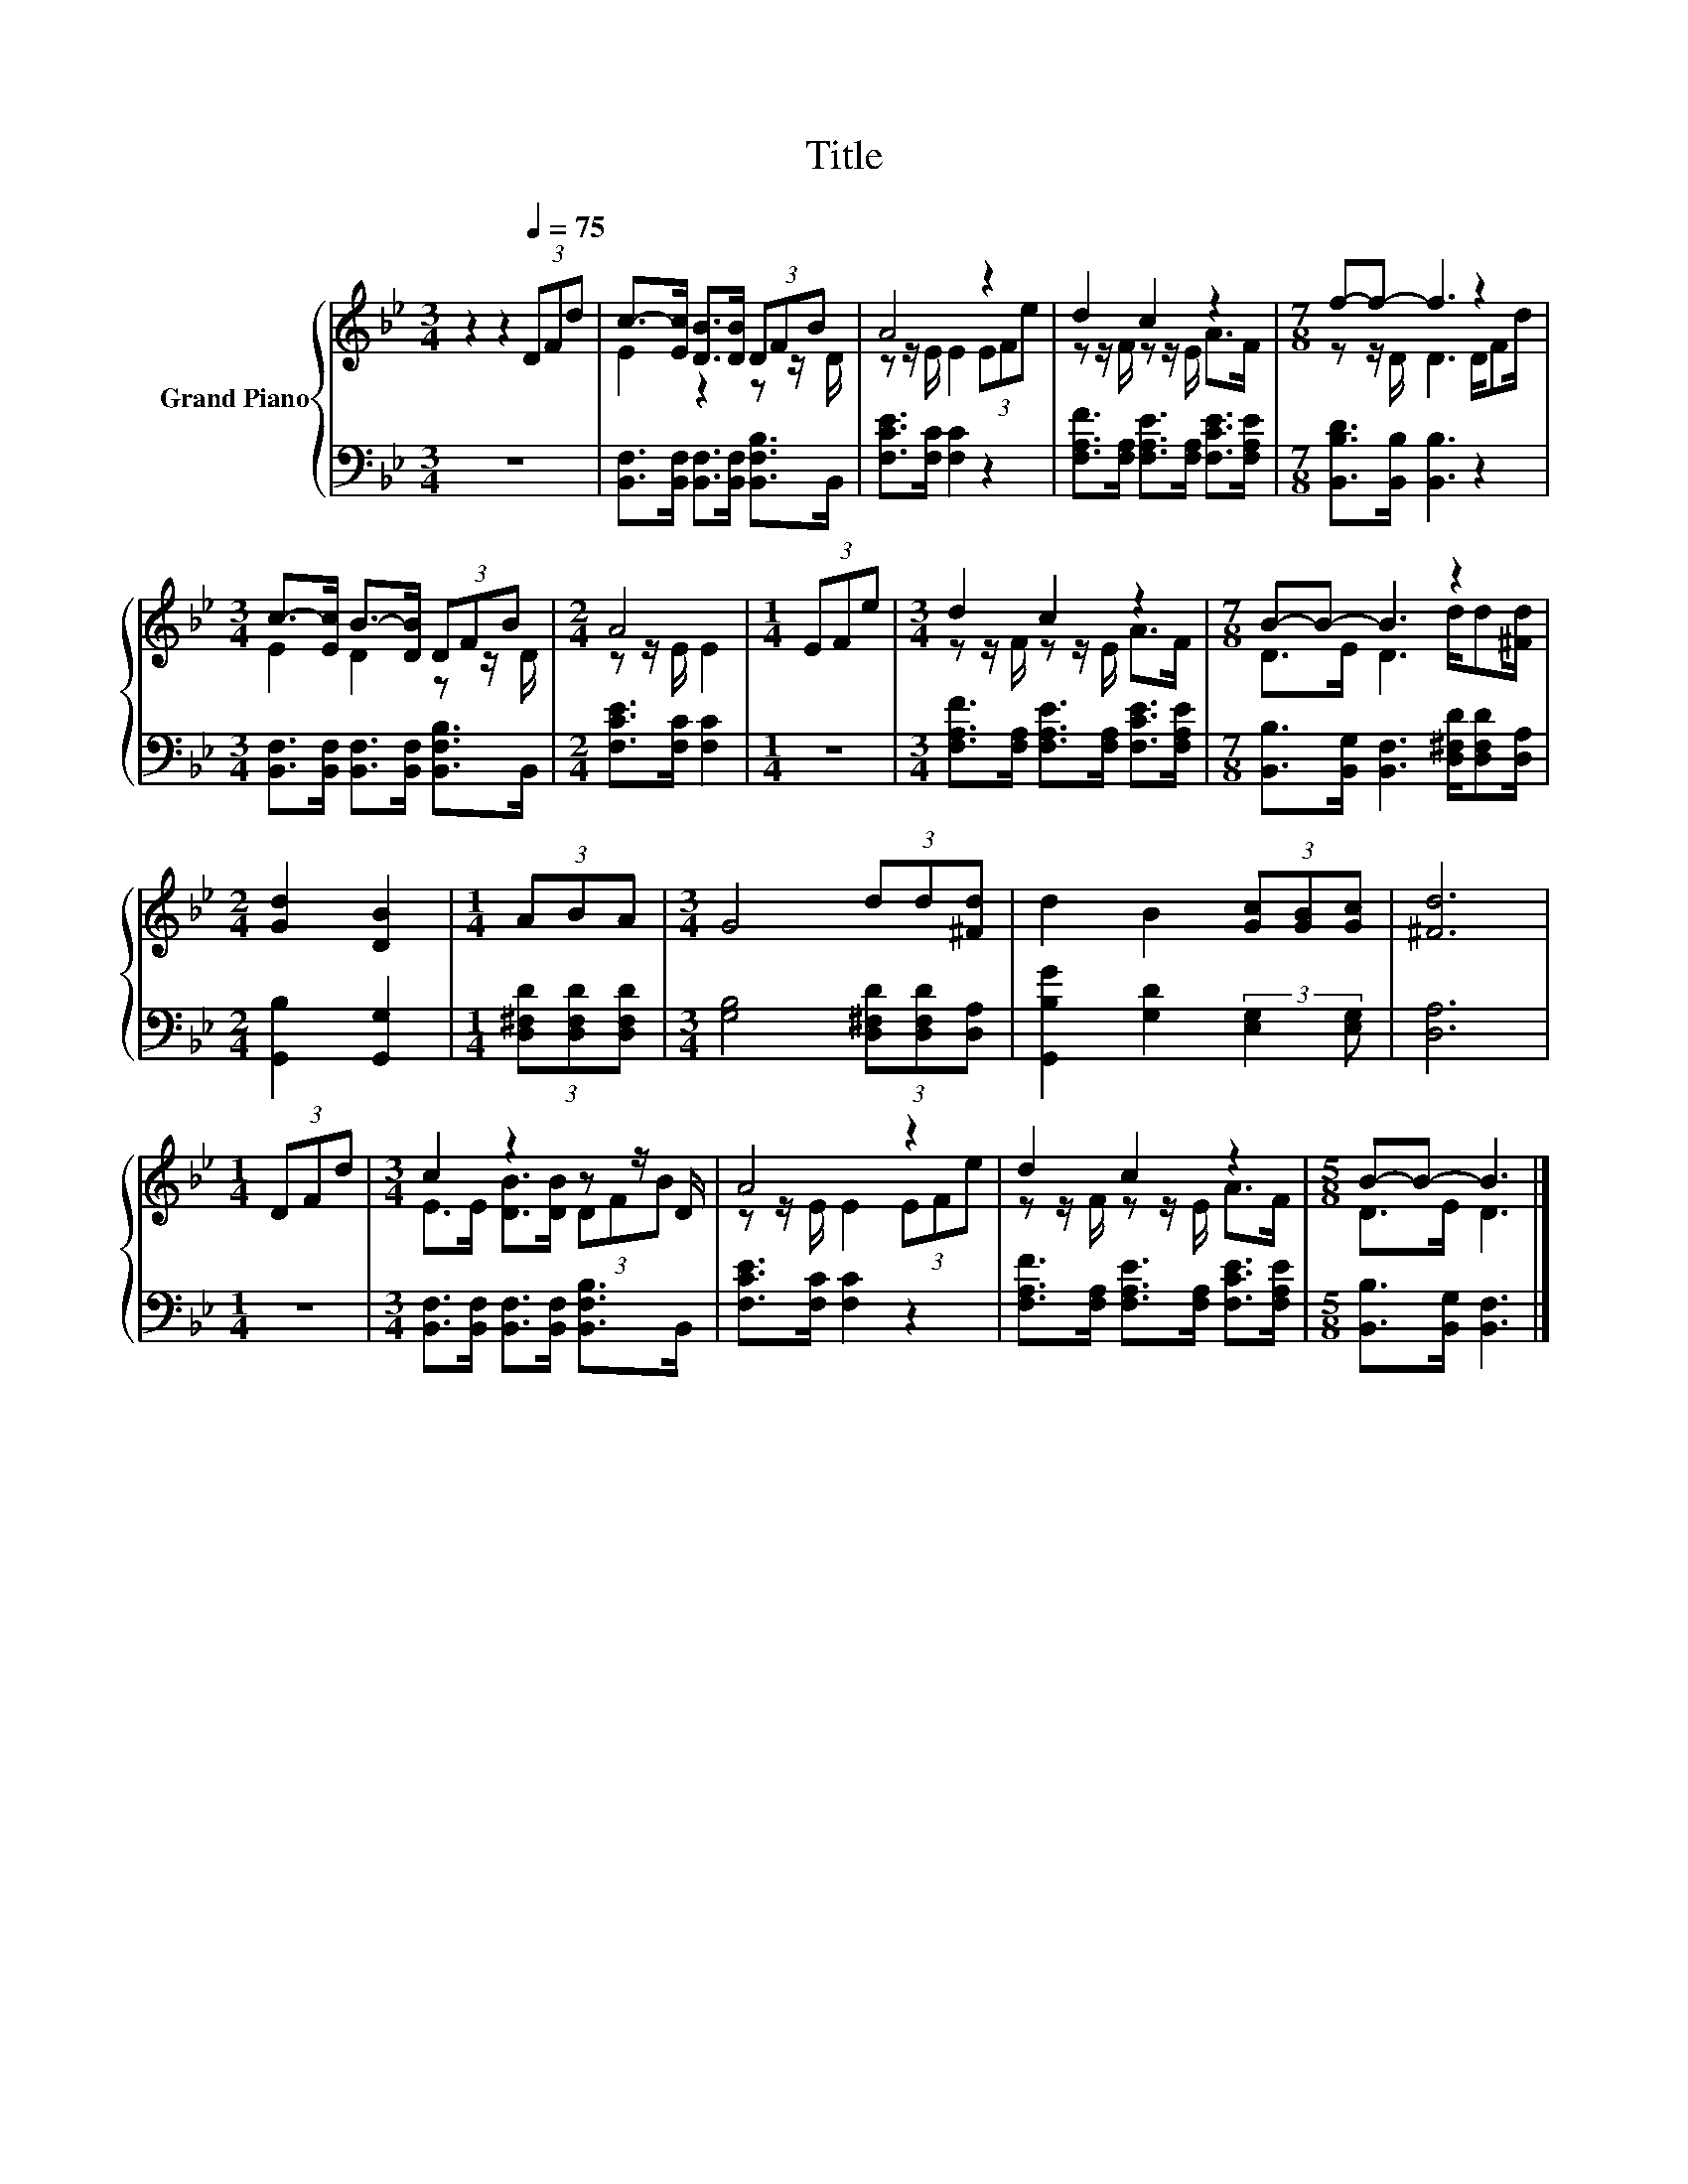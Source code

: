 X:1
T:Title
%%score { ( 1 3 ) | 2 }
L:1/8
M:3/4
K:Bb
V:1 treble nm="Grand Piano"
V:3 treble 
V:2 bass 
V:1
 z2 z2[Q:1/4=75] (3DFd | c->[Ec] [DB]>[DB] (3DFB | A4 z2 | d2 c2 z2 |[M:7/8] f-f- f3 z2 | %5
[M:3/4] c->[Ec] B->[DB] (3DFB |[M:2/4] A4 |[M:1/4] (3EFe |[M:3/4] d2 c2 z2 |[M:7/8] B-B- B3 z2 | %10
[M:2/4] [Gd]2 [DB]2 |[M:1/4] (3ABA |[M:3/4] G4 (3dd[^Fd] | d2 B2 (3[Gc][GB][Gc] | [^Fd]6 | %15
[M:1/4] (3DFd |[M:3/4] c2 z2 z z/ D/ | A4 z2 | d2 c2 z2 |[M:5/8] B-B- B3 |] %20
V:2
 z6 | [B,,F,]>[B,,F,] [B,,F,]>[B,,F,] [B,,F,B,]>B,, | [F,CE]>[F,C] [F,C]2 z2 | %3
 [F,A,F]>[F,A,] [F,A,E]>[F,A,] [F,CE]>[F,A,E] |[M:7/8] [B,,B,D]>[B,,B,] [B,,B,]3 z2 | %5
[M:3/4] [B,,F,]>[B,,F,] [B,,F,]>[B,,F,] [B,,F,B,]>B,, |[M:2/4] [F,CE]>[F,C] [F,C]2 |[M:1/4] z2 | %8
[M:3/4] [F,A,F]>[F,A,] [F,A,E]>[F,A,] [F,CE]>[F,A,E] | %9
[M:7/8] [B,,B,]>[B,,G,] [B,,F,]3 [D,^F,D]/[D,F,D][D,A,]/ |[M:2/4] [G,,B,]2 [G,,G,]2 | %11
[M:1/4] (3[D,^F,D][D,F,D][D,F,D] |[M:3/4] [G,B,]4 (3[D,^F,D][D,F,D][D,A,] | %13
 [G,,B,G]2 [G,D]2 (3:2:2[E,G,]2 [E,G,] | [D,A,]6 |[M:1/4] z2 | %16
[M:3/4] [B,,F,]>[B,,F,] [B,,F,]>[B,,F,] [B,,F,B,]>B,, | [F,CE]>[F,C] [F,C]2 z2 | %18
 [F,A,F]>[F,A,] [F,A,E]>[F,A,] [F,CE]>[F,A,E] |[M:5/8] [B,,B,]>[B,,G,] [B,,F,]3 |] %20
V:3
 x6 | E2 z2 z z/ D/ | z z/ E/ E2 (3EFe | z z/ F/ z z/ E/ A>F |[M:7/8] z z/ D/ D3 D/Fd/ | %5
[M:3/4] E2 D2 z z/ D/ |[M:2/4] z z/ E/ E2 |[M:1/4] x2 |[M:3/4] z z/ F/ z z/ E/ A>F | %9
[M:7/8] D>E D3 d/d[^Fd]/ |[M:2/4] x4 |[M:1/4] x2 |[M:3/4] x6 | x6 | x6 |[M:1/4] x2 | %16
[M:3/4] E>E [DB]>[DB] (3DFB | z z/ E/ E2 (3EFe | z z/ F/ z z/ E/ A>F |[M:5/8] D>E D3 |] %20


